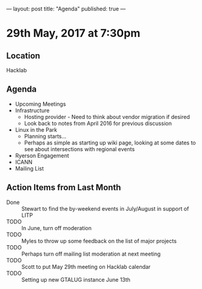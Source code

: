 ---
layout: post
title: "Agenda"
published: true
---

* 29th May, 2017 at 7:30pm

** Location
  Hacklab

** Agenda

- Upcoming Meetings
- Infrastructure
  - Hosting provider - Need to think about vendor migration if desired
  - Look back to notes from April 2016 for previous discussion
- Linux in the Park
  - Planning starts...
  - Perhaps as simple as starting up wiki page, looking at some dates to see about intersections with regional events
- Ryerson Engagement
- ICANN
- Mailing List

** Action Items from Last Month
  - Done :: Stewart to find the by-weekend events in July/August in support of LITP
  - TODO :: In June, turn off moderation
  - TODO :: Myles to throw up some feedback on the list of major projects
  - TODO :: Perhaps turn off mailing list moderation at next meeting
  - TODO :: Scott to put May 29th meeting on Hacklab calendar
  - TODO :: Setting up new GTALUG instance June 13th
